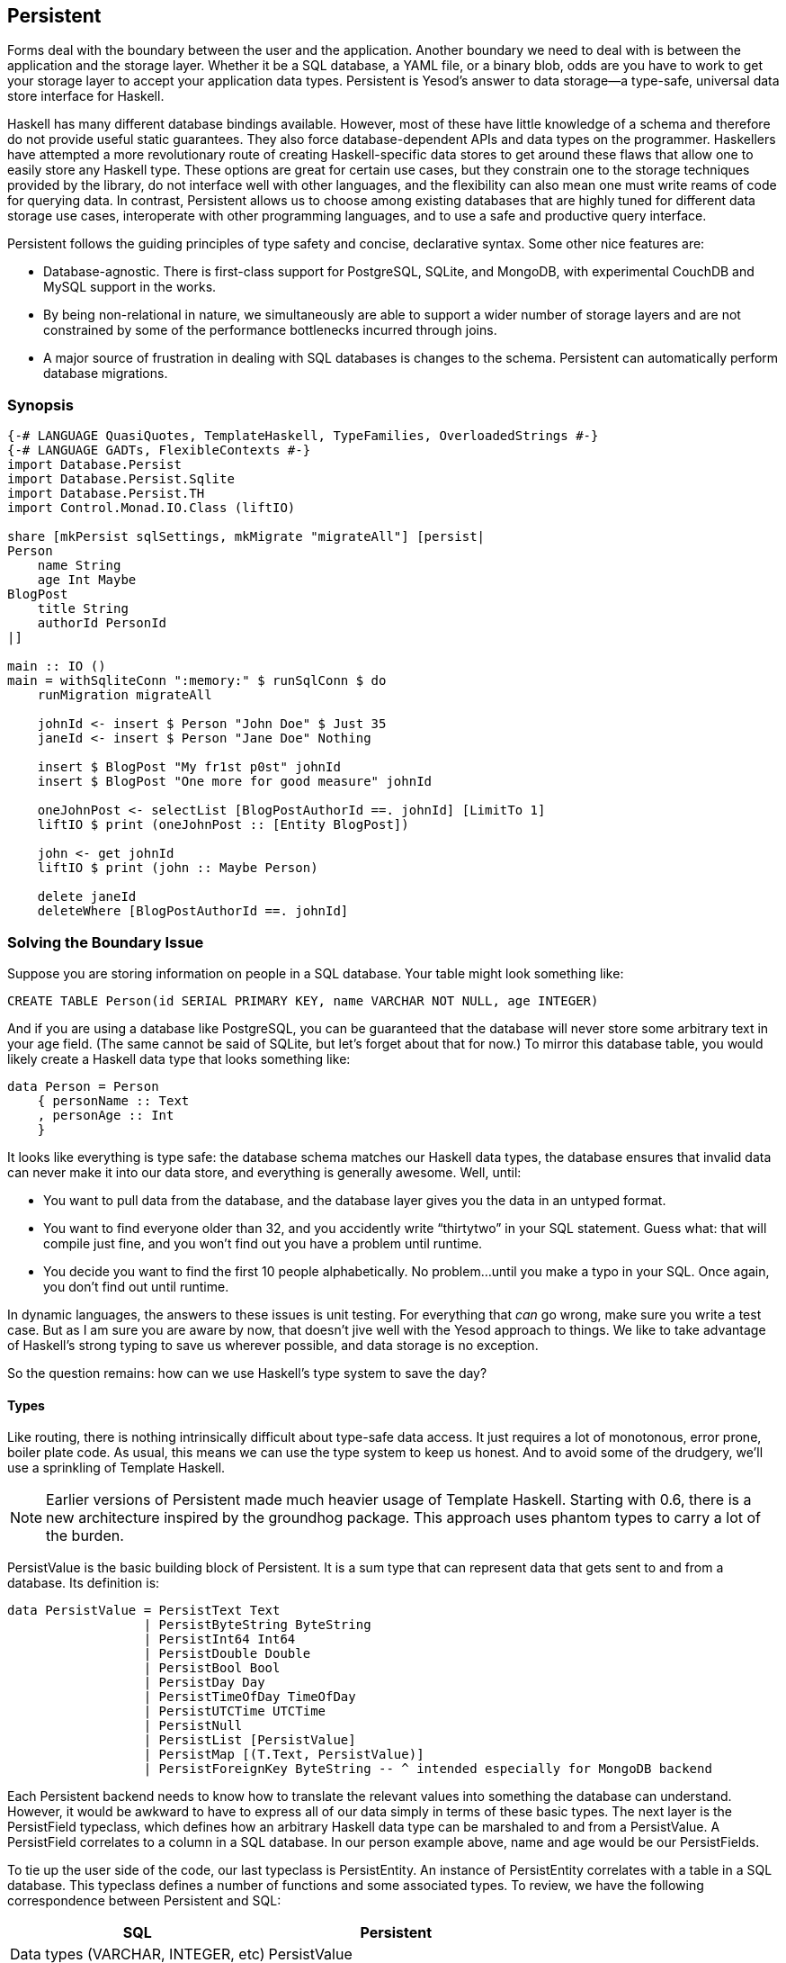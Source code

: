 [[I_chapter10_d1e4793]]

== Persistent

Forms deal with the boundary between the user and the application. Another boundary we need to deal with is between the application and the storage layer. Whether it be a SQL database, a YAML file, or a binary blob, odds are you have to work to get your storage layer to accept your application data types. Persistent is Yesod&rsquo;s answer to data storage—a type-safe, universal data store interface for Haskell.

Haskell has many different database bindings available. However, most of these have little knowledge of a schema and therefore do not provide useful static guarantees. They also force database-dependent APIs and data types on the programmer. Haskellers have attempted a more revolutionary route of creating Haskell-specific data stores to get around these flaws that allow one to easily store any Haskell type. These options are great for certain use cases, but they constrain one to the storage techniques provided by the library, do not interface well with other languages, and the flexibility can also mean one must write reams of code for querying data. In contrast, Persistent allows us to choose among existing databases that are highly tuned for different data storage use cases, interoperate with other programming languages, and to use a safe and productive query interface.

Persistent follows the guiding principles of type safety and concise, declarative syntax. Some other nice features are:


* Database-agnostic. There is first-class support for PostgreSQL, SQLite, and MongoDB, with experimental CouchDB and MySQL support in the works.


* By being non-relational in nature, we simultaneously are able to support a wider number of storage layers and are not constrained by some of the performance bottlenecks incurred through joins.


* A major source of frustration in dealing with SQL databases is changes to the schema. Persistent can automatically perform database migrations.

[[I_sect110_d1e4819]]

=== Synopsis


[source, haskell]
----
{-# LANGUAGE QuasiQuotes, TemplateHaskell, TypeFamilies, OverloadedStrings #-}
{-# LANGUAGE GADTs, FlexibleContexts #-}
import Database.Persist
import Database.Persist.Sqlite
import Database.Persist.TH
import Control.Monad.IO.Class (liftIO)

share [mkPersist sqlSettings, mkMigrate "migrateAll"] [persist|
Person
    name String
    age Int Maybe
BlogPost
    title String
    authorId PersonId
|]

main :: IO ()
main = withSqliteConn ":memory:" $ runSqlConn $ do
    runMigration migrateAll

    johnId <- insert $ Person "John Doe" $ Just 35
    janeId <- insert $ Person "Jane Doe" Nothing

    insert $ BlogPost "My fr1st p0st" johnId
    insert $ BlogPost "One more for good measure" johnId

    oneJohnPost <- selectList [BlogPostAuthorId ==. johnId] [LimitTo 1]
    liftIO $ print (oneJohnPost :: [Entity BlogPost])

    john <- get johnId
    liftIO $ print (john :: Maybe Person)

    delete janeId
    deleteWhere [BlogPostAuthorId ==. johnId]
----

[[I_sect110_d1e4824]]

=== Solving the Boundary Issue

Suppose you are storing information on people in a SQL database. Your table might look something like:


----
CREATE TABLE Person(id SERIAL PRIMARY KEY, name VARCHAR NOT NULL, age INTEGER)
----

And if you are using a database like PostgreSQL, you can be guaranteed that the database will never store some arbitrary text in your age field. (The same cannot be said of SQLite, but let&rsquo;s forget about that for now.) To mirror this database table, you would likely create a Haskell data type that looks something like:


[source, haskell]
----
data Person = Person
    { personName :: Text
    , personAge :: Int
    }
----

It looks like everything is type safe: the database schema matches our Haskell data types, the database ensures that invalid data can never make it into our data store, and everything is generally awesome. Well, until:


* You want to pull data from the database, and the database layer gives you the data in an untyped format.


* You want to find everyone older than 32, and you accidently write &ldquo;thirtytwo&rdquo; in your SQL statement. Guess what: that will compile just fine, and you won&rsquo;t find out you have a problem until runtime.


* You decide you want to find the first 10 people alphabetically. No problem…until you make a typo in your SQL. Once again, you don&rsquo;t find out until runtime.

In dynamic languages, the answers to these issues is unit testing. For everything that _can_ go wrong, make sure you write a test case. But as I am sure you are aware by now, that doesn&rsquo;t jive well with the Yesod approach to things. We like to take advantage of Haskell&rsquo;s strong typing to save us wherever possible, and data storage is no exception.

So the question remains: how can we use Haskell&rsquo;s type system to save the day?


==== Types

Like routing, there is nothing intrinsically difficult about type-safe data access. It just requires a lot of monotonous, error prone, boiler plate code. As usual, this means we can use the type system to keep us honest. And to avoid some of the drudgery, we&rsquo;ll use a sprinkling of Template Haskell.


[NOTE]
====
Earlier versions of Persistent made much heavier usage of Template Haskell. Starting with 0.6, there is a new architecture inspired by the groundhog package. This approach uses phantom types to carry a lot of the burden.


====


+PersistValue+ is the basic building block of Persistent. It is a sum type that can represent data that gets sent to and from a database. Its definition is:


[source, haskell]
----
data PersistValue = PersistText Text
                  | PersistByteString ByteString
                  | PersistInt64 Int64
                  | PersistDouble Double
                  | PersistBool Bool
                  | PersistDay Day
                  | PersistTimeOfDay TimeOfDay
                  | PersistUTCTime UTCTime
                  | PersistNull
                  | PersistList [PersistValue]
                  | PersistMap [(T.Text, PersistValue)]
                  | PersistForeignKey ByteString -- ^ intended especially for MongoDB backend
----

Each Persistent backend needs to know how to translate the relevant values into something the database can understand. However, it would be awkward to have to express all of our data simply in terms of these basic types. The next layer is the +PersistField+ typeclass, which defines how an arbitrary Haskell data type can be marshaled to and from a +PersistValue+. A +PersistField+ correlates to a column in a SQL database. In our person example above, name and age would be our ++PersistField++s.

To tie up the user side of the code, our last typeclass is +PersistEntity+. An instance of PersistEntity correlates with a table in a SQL database. This typeclass defines a number of functions and some associated types. To review, we have the following correspondence between Persistent and SQL:

[options="header"]
|===============
|SQL|Persistent
|Data types (VARCHAR, INTEGER, etc)|PersistValue
|Column|PersistField
|Table|PersistEntity

|===============



==== Code Generation

In order to ensure that the PersistEntity instances match up properly with your Haskell data types, Persistent takes responsibility for both. This is also good from a DRY (don&rsquo;t repeat yourself) perspective: you only need to define your entities once. Let&rsquo;s see a quick example:


[source, haskell]
----
{-# LANGUAGE QuasiQuotes, TypeFamilies, GeneralizedNewtypeDeriving, TemplateHaskell, OverloadedStrings, GADTs #-}
import Database.Persist
import Database.Persist.TH
import Database.Persist.Sqlite
import Control.Monad.IO.Class (liftIO)

mkPersist sqlSettings [persist|
Person
    name String
    age Int
|]
----

We use a combination of Template Haskell and Quasi-Quotation (like when defining routes): persist is a quasi-quoter that converts a whitespace-sensitive syntax into a list of entity definitions. (You can also declare your entities in a separate file using persistFile.) mkPersist takes that list of entities and declares:


* One Haskell data type for each entity.


* A +PersistEntity+ instance for each data type defined.

The example above generates code that looks like the following:


[source, haskell]
----
{-# LANGUAGE TypeFamilies, GeneralizedNewtypeDeriving, OverloadedStrings, GADTs #-}
import Database.Persist
import Database.Persist.Store
import Database.Persist.Sqlite
import Database.Persist.EntityDef
import Control.Monad.IO.Class (liftIO)
import Control.Applicative

data Person = Person
    { personName :: String
    , personAge :: Int
    }
  deriving (Show, Read, Eq)

type PersonId = Key SqlPersist Person

instance PersistEntity Person where
    -- A Generalized Algebraic Data Type (GADT).
    -- This gives us a type-safe approach to matching fields with
    -- their data types.
    data EntityField Person typ where
        PersonId   :: EntityField Person PersonId
        PersonName :: EntityField Person String
        PersonAge  :: EntityField Person Int

    type PersistEntityBackend Person = SqlPersist

    toPersistFields (Person name age) =
        [ SomePersistField name
        , SomePersistField age
        ]

    fromPersistValues [nameValue, ageValue] = Person
        <$> fromPersistValue nameValue
        <*> fromPersistValue ageValue
    fromPersistValues _ = Left "Invalid fromPersistValues input"

    -- Information on each field, used internally to generate SQL statements
    persistFieldDef PersonId = FieldDef
        (HaskellName "Id")
        (DBName "id")
        (FTTypeCon Nothing "PersonId")
        []
    persistFieldDef PersonName = FieldDef
        (HaskellName "name")
        (DBName "name")
        (FTTypeCon Nothing "String")
        []
    persistFieldDef PersonAge = FieldDef
        (HaskellName "age")
        (DBName "age")
        (FTTypeCon Nothing "Int")
        []
----

As you might expect, our +Person+ data type closely matches the definition we gave in the original Template Haskell version. We also have a Generalized Algebraic Data Type (GADT) that gives a separate constructor for each field. This GADT encodes both the type of the entity and the type of the field. We use its constructors throughout Persistent, such as to ensure that when we apply a filter, the types of the filtering value match the field.

We can use the generated +Person+ type like any other Haskell type, and then pass it off to other Persistent functions.


[source, haskell]
----
main = withSqliteConn ":memory:" $ runSqlConn $ do
    michaelId <- insert $ Person "Michael" 26
    michael <- get michaelId
    liftIO $ print michael
----

We start off with some standard database connection code. In this case, we used the single-connection functions. Persistent also comes built in with connection pool functions, which we will generally want to use in production.

In this example, we have seen two functions: +insert+ creates a new record in the database and returns its ID. Like everything else in Persistent, IDs are type safe. We&rsquo;ll get into more details of how these IDs work later. So when you call +insert $ Person "Michael" 25+, it gives you a value back of type +PersonId+.

The next function we see is +get+, which attempts to load a value from the database using an +Id+. In Persistent, you never need to worry that you are using the key from the wrong table: trying to load up a different entity (like +House+) using a +PersonId+ will never compile.


==== PersistStore

One last detail is left unexplained from the previous example: what are those +withSqliteConn+ and +runSqlConn+ functions doing, and what is that monad that our database actions are running in?

All database actions need to occur within an instance of +PersistStore+. As its name implies, every data store (PostgreSQL, SQLite, MongoDB) has an instance of +PersistStore+. This is where all the translations from +PersistValue+ to database-specific values occur, where SQL query generation happens, and so on.


[NOTE]
====
As you can imagine, even though +PersistStore+ provides a safe, well-typed interface to the outside world, there are a lot of database interactions that could go wrong. However, by testing this code automatically and thoroughly in a single location, we can centralize our error-prone code and make sure it is as bug-free as possible.


====


+withSqliteConn+ creates a single connection to a database using its supplied connection string. For our test cases, we will use +:memory:+, which uses an in-memory database. +runSqlConn+ uses that connection to run the inner action. Both SQLite and PostgreSQL share the same instance of +PersistStore+: +SqlPersist+.


[NOTE]
====
There are actually a few other typeclasses: +PersistUpdate+ and +PersistQuery+. Different typeclasses provide different functionality, which allows us to write backends that use simpler data stores (e.g., Redis) even though they can&rsquo;t provide us all the high-level functionality available in Persistent.


====


One important thing to note is that everything that occurs inside a single call to +runSqlConn+ runs in a single transaction. This has two important implications:


* For many databases, committing a transaction can be a costly activity. By putting multiple steps into a single transaction, you can speed up code dramatically.


* If an exception is thrown anywhere inside a single call to +runSqlConn+, all actions will be rolled back (assuming your backend has rollback support).

[[I_sect110_d1e5064]]

=== Migrations

I&rsquo;m sorry to tell you, but so far I have lied to you a bit: the example from the previous section does not actually work. If you try to run it, you will get an error message about a missing table.

For SQL databases, one of the major pains can be managing schema changes. Instead of leaving this to the user, Persistent steps in to help, but you have to _ask_ it to help. Let&rsquo;s see what this looks like:


[source, haskell]
----
{-# LANGUAGE QuasiQuotes, TypeFamilies, GeneralizedNewtypeDeriving, TemplateHaskell,
             OverloadedStrings, GADTs, FlexibleContexts #-}
import Database.Persist
import Database.Persist.TH
import Database.Persist.Sqlite
import Control.Monad.IO.Class (liftIO)

share [mkPersist sqlSettings, mkSave "entityDefs"] [persist|
Person
    name String
    age Int
|]

main = withSqliteConn ":memory:" $ runSqlConn $ do
    runMigration $ migrate entityDefs (undefined :: Person) -- this line added: that's it!
    michaelId <- insert $ Person "Michael" 26
    michael <- get michaelId
    liftIO $ print michael
----

With this one little code change, Persistent will automatically create your +Person+ table for you. This split between +runMigration+ and +migrate+ allows you to migrate multiple tables simultaneously.

This works when dealing with just a few entities, but can quickly get tiresome once we are dealing with a dozen entities. Instead of repeating yourself, Persistent provides a helper function, +mkMigrate+:


[source, haskell]
----
{-# LANGUAGE QuasiQuotes, TypeFamilies, GeneralizedNewtypeDeriving, TemplateHaskell,
             OverloadedStrings, GADTs, FlexibleContexts #-}
import Database.Persist
import Database.Persist.Sqlite
import Database.Persist.TH

share [mkPersist sqlSettings, mkMigrate "migrateAll"] [persist|
Person
    name String
    age Int
Car
    color String
    make String
    model String
|]

main = withSqliteConn ":memory:" $ runSqlConn $ do
    runMigration migrateAll
----

+mkMigrate+ is a Template Haskell function that creates a new function that will automatically call +migrate+ on all entities defined in the +persist+ block. The +share+ function is just a little helper that passes the information from the persist block to each Template Haskell function and concatenates the results.

Persistent has very conservative rules about what it will do during a migration. It starts by loading up table information from the database, complete with all defined SQL data types. It then compares that against the entity definition given in the code. For the following cases, it will automatically alter the schema:


* The data type of a field changed. However, the database may object to this modification if the data cannot be translated.


* A field was added. However, if the field is not null, no default value is supplied (we&rsquo;ll discuss defaults later) and there is already data in the database, the database will not allow this to happen.


* A field is converted from not null to null. In the opposite case, Persistent will attempt the conversion, contingent upon the database&rsquo;s approval.


* A brand new entity is added.

However, there are some cases that Persistent will not handle:


* Field or entity renames: Persistent has no way of knowing that &ldquo;name&rdquo; has now been renamed to &ldquo;fullName&rdquo;: all it sees is an old field called name and a new field called fullName.


* Field removals: since this can result in data loss, Persistent by default will refuse to perform the action (you can force the issue by using +runMigrationUnsafe+ instead of +runMigration+, though it is *not* recommended).

+runMigration+ will print out the migrations it is running on +stderr+ (you can bypass this by using +runMigrationSilent+). Whenever possible, it uses +ALTER
                TABLE+ calls. However, in SQLite, +ALTER TABLE+ has very limited abilities, and therefore Persistent must resort to copying the data from one table to another.

Finally, if instead of _performing_ a migration, you want Persistent to give you hints about what migrations are necessary, use the +printMigration+ function. This function will print out the migrations that +runMigration+ would perform for you. This may be useful for performing migrations that Persistent is not capable of, for adding arbitrary SQL to a migration, or just to log what migrations occurred.

[[I_sect110_d1e5171]]

=== Uniqueness

In addition to declaring fields within an entity, you can also declare uniqueness constraints. A typical example would be requiring that a username be unique.

[[uniqueness-x1]]
.Unique Username

====
----
User
    username Text
    UniqueUsername username
----

====
While each field name must begin with a lowercase letter, the uniqueness constraints must begin with an uppercase letter.


[source, haskell]
----
{-# LANGUAGE QuasiQuotes, TypeFamilies, GeneralizedNewtypeDeriving, TemplateHaskell,
             OverloadedStrings, GADTs, FlexibleContexts #-}
import Database.Persist
import Database.Persist.Sqlite
import Database.Persist.TH
import Data.Time
import Control.Monad.IO.Class (liftIO)

share [mkPersist sqlSettings, mkMigrate "migrateAll"] [persist|
Person
    firstName String
    lastName String
    age Int
    PersonName firstName lastName
|]

main = withSqliteConn ":memory:" $ runSqlConn $ do
    runMigration migrateAll
    insert $ Person "Michael" "Snoyman" 26
    michael <- getBy $ PersonName "Michael" "Snoyman"
    liftIO $ print michael
----

To declare a unique combination of fields, we add an extra line to our declaration. Persistent knows that it is defining a unique constructor, since the line begins with a capital letter. Each following word must be a field in this entity.

The main restriction on uniqueness is that it can only be applied non-null fields. The reason for this is that the SQL standard is ambiguous on how uniqueness should be applied to +NULL+ (e.g., is +NULL=NULL+ true or false?). Besides that ambiguity, most SQL engines in fact implement rules that would be _contrary_ to what the Haskell data types anticipate (e.g., PostgreSQL says that +NULL=NULL+ is false, whereas Haskell says +Nothing == Nothing+ is +True+).

In addition to providing nice guarantees at the database level about consistency of your data, uniqueness constraints can also be used to perform some specific queries within your Haskell code, like the +getBy+ demonstrated above. This happens via the +Unique+ associated type. In the example above, we end up with a new constructor:


[source, haskell]
----
PersonName :: String -> String -> Unique Person
----

[[I_sect110_d1e5221]]

=== Queries

Depending on what your goal is, there are different approaches to querying the database. Some commands query based on a numeric ID, while others will filter. Queries also differ in the number of results they return: some lookups should return no more than one result (if the lookup key is unique) while others can return many results.

Persistent therefore provides a few different query functions. As usual, we try to encode as many invariants in the types as possible. For example, a query that can return only 0 or 1 results will use a +Maybe+ wrapper, whereas a query returning many results will return a list.


==== Fetching by ID

The simplest query you can perform in Persistent is getting based on an ID. Since this value may or may not exist, its return type is wrapped in a +Maybe+.

[[fetching-by-id-x2]]
.Using get

====
[source, haskell]
----
    personId <- insert $ Person "Michael" "Snoyman" 26
    maybePerson <- get personId
    case maybePerson of
        Nothing -> liftIO $ putStrLn "Just kidding, not really there"
        Just person -> liftIO $ print person
----

====
This can be very useful for sites that provide URLs like _/person/5_. However, in such a case, we don&rsquo;t usually care about the +Maybe+ wrapper, and just want the value, returning a 404 message if it is not found. Fortunately, the get404 function helps us out here. We&rsquo;ll go into more details when we see integration with Yesod.


==== Fetching by Unique Constraint

+getBy+ is almost identical to +get+, except it takes a uniqueness constraint instead of an ID it takes a Unique value.

[[fetching-by-unique-constraint-x2]]
.Using getBy

====
[source, haskell]
----
    personId <- insert $ Person "Michael" "Snoyman" 26
    maybePerson <- getBy $ UniqueName "Michael" "Snoyman"
    case maybePerson of
        Nothing -> liftIO $ putStrLn "Just kidding, not really there"
        Just person -> liftIO $ print person
----

====
Like +get404+, there is also a +getBy404+ function.


==== Select Functions

Most likely, you&rsquo;re going to want more powerful queries. You&rsquo;ll want to find everyone over a certain age; all cars available in blue; all users without a registered email address. For this, you need one of the select functions.

All the select functions use a similar interface, with slightly different outputs:

[options="header"]
|===============
|Function|Returns
|selectSource|A +Source+ containing all the IDs and values from the database.
     This allows you to write streaming code.
[NOTE]
====
We cover ++Source++s in detail in the conduits appendix. Additionally, there&rsquo;s another function called +selectSourceConn+ that allows you more control of connection allocation. We use this in the Sphinx case study.


====



|selectList|A list containing all the IDs and values from the database. All records will
     be loaded into memory.
|selectFirst|Takes just the first ID and value from the database, if available
|selectKeys|Returns only the keys, without the values, as a
     +Source+.

|===============


+selectList+ is the most commonly used, so we will cover it specifically. Understanding the others should be trivial after that.

+selectList+ takes two arguments: a list of ++Filter++s, and a list of ++SelectOpt++s. The former is what limits your results based on characteristics; it allows for equals, less than, is member of, and such. ++SelectOpt++s provides for three different features: sorting, limiting output to a certain number of rows, and offsetting results by a certain number of rows.


[NOTE]
====
The combination of limits and offsets is very important; it allows for efficient pagination in your webapps.


====


Let&rsquo;s jump straight into an example of filtering, and then analyze it.


[source, haskell]
----
    people <- selectList [PersonAge >. 25, PersonAge <=. 30] []
    liftIO $ print people
----

As simple as that example is, we really need to cover three points:


. +PersonAge+ is a constructor for an associated phantom type. That might sound scary, but what&rsquo;s important is that it uniquely identifies the &ldquo;age&rdquo; column of the &ldquo;person&rdquo; table, and that it knows that the age field is an +Int+. (That&rsquo;s the phantom part.)


. We have a bunch of Persistent filtering operators. They&rsquo;re all pretty straightforward: just tack a period to the end of what you&rsquo;d expect. There are three gotchas here, I&rsquo;ll explain below.


. The list of filters is ANDed together, so that our constraint means &ldquo;age is greater than 25 AND age is less than or equal to 30&rdquo;. We&rsquo;ll describe ORing later.

The one operator that&rsquo;s surprisingly named is &ldquo;not equals.&rdquo; We use +!=.+, since +/=.+ is used for updates (for &ldquo;divide-and-set&rdquo;, described later). Don&rsquo;t worry: if you use the wrong one, the compiler will catch you. The other two surprising operators are the &ldquo;is member&rdquo; and &ldquo;is not member&rdquo;. They are, respectively, +&lt;-.+ and +/&lt;-.+ (both end with a period).

And regarding ORs, we use the +||.+ operator. For example:


[source, haskell]
----
    people <- selectList
        (       [PersonAge >. 25, PersonAge <=. 30]
            ||. [PersonFirstName /<-. ["Adam", "Bonny"]]
            ||. ([PersonAge ==. 50] ||. [PersonAge ==. 60])
        )
        []
    liftIO $ print people
----

This (completely nonsensical) example means: find people who are 26-30, inclusive, OR whose names are neither Adam or Bonny, OR whose age is either 50 or 60.


===== SelectOpt

All of our +selectList+ calls have included an empty list as the second parameter. That specifies no options, meaning: sort however the database wants, return all results, and don&rsquo;t skip any results. A +SelectOpt+ has four constructors that can be used to change all that.

Asc:: Sort by the given column in ascending order. This uses the same phantom type as filtering, such as +PersonAge+.

Desc:: Same as +Asc+, in descending order.

LimitTo:: Takes an +Int+ argument. Only return up to the specified number of results.

OffsetBy:: Takes an +Int+ argument. Skip the specified number of results.

The following code defines a function that will break down results into pages. It returns all people aged 18 and over, and then sorts them by age (oldest person first). For people with the same age, they are sorted alphabetically by last name, then first name.


[source, haskell]
----
resultsForPage pageNumber = do
    let resultsPerPage = 10
    selectList
        [ PersonAge >=. 18
        ]
        [ Desc PersonAge
        , Asc PersonLastName
        , Asc PersonFirstName
        , LimitTo resultsPerPage
        , OffsetBy $ (pageNumber - 1) * resultsPerPage
        ]
----

[[I_sect110_d1e5450]]

=== Manipulation

Querying is only half the battle. We also need to be able to add data to and modify existing data in the database.


==== Insert

It&rsquo;s all well and good to be able to play with data in the database, but how does it get there in the first place? The answer is the +insert+ function. You just give it a value, and it gives back an ID.

At this point, it makes sense to explain a bit of the philosophy behind Persistent. In many other ORM solutions, the data types used to hold data are opaque: you need to go through their defined interfaces to get at and modify the data. That&rsquo;s not the case with Persistent: we&rsquo;re using plain old Algebraic Data Types for the whole thing. This means you still get all the great benefits of pattern matching, currying, and everything else you&rsquo;re used to.

However, there are a few things we _can&rsquo;t_ do. For one, there&rsquo;s no way to automatically update values in the database every time the record is updated in Haskell. Of course, with Haskell&rsquo;s normal stance of purity and immutability, this wouldn&rsquo;t make much sense anyway, so I don&rsquo;t shed any tears over it.

However, there is one issue that newcomers are often bothered by: why are IDs and values completely separate? It seems like it would be very logical to embed the ID inside the value. In other words, instead of having:
[source, haskell]
----
data Person = Person { name :: String }
----

have
[source, haskell]
----
data Person = Person { personId :: PersonId, name :: String }
----



Well, there&rsquo;s one problem with this right off the bat: how do we do an +insert+? If a Person needs to have an ID, and we get the ID by inserting, and an insert needs a Person, we have an impossible loop. We could solve this with +undefined+, but that&rsquo;s just asking for trouble.

OK, you say, let&rsquo;s try something a bit safer:
[source, haskell]
----
data Person = Person { personId :: Maybe PersonId, name :: String }
----

I definitely prefer +insert $ Person Nothing "Michael"+ to +insert $ Person undefined "Michael"+. And now our types will be much simpler, right? For example, +selectList+ could return a simple +\[Person\]+ instead of that ugly +\[Entity SqlPersist Person\]+.


[NOTE]
====
+Entity+ is a data type that ties together both the ID and value of an entity. Since IDs can be different based on backend, we also need to provide the Persistent backend we&rsquo;re using. The data type +Entity SqlPersist Person+ can be read as &ldquo;the ID and value of a person stored in a SQL database.&rdquo;


====


The problem is that the &ldquo;ugliness&rdquo; is incredibly useful. Having +Entity SqlPersist Person+ makes it obvious, at the type level, that we&rsquo;re dealing with a value that exists in the database. Let&rsquo;s say we want to create a link to another page that requires the +PersonId+ (not an uncommon occurrence as we&rsquo;ll discuss later). The +Entity SqlPersist Person+ form gives us unambiguous access to that information; embedding +PersonId+ within +Person+ with a +Maybe+ wrapper means an extra runtime check for +Just+, instead of a more error-proof compile time check.

Finally, there&rsquo;s a semantic mismatch with embedding the ID within the value. The +Person+ is the value. Two people are identical (in the context of a database) if all their fields are the same. By embedding the ID in the value, we&rsquo;re no longer talking about a person, but about a row in the database. Equality is no longer really equality, it&rsquo;s identity: is this the _same person_, as opposed to an equivalent person.

In other words, there are some annoyances with having the ID separated out, but overall, it&rsquo;s the _right_ approach, which in the grand scheme of things leads to better, less buggy code.


==== Update

Now, in the context of that discussion, let&rsquo;s think about updating. The simplest way to update is:
[source, haskell]
----
let michael = Person "Michael" 26
    michaelAfterBirthday = michael { personAge = 27 }
----

But that&rsquo;s not actually updating anything, it&rsquo;s just creating a new +Person+ value based on the old one. When we say update, we&rsquo;re _not_ talking about modifications to the values in Haskell. (We better not be of course, since Haskell data types are immutable.)

Instead, we&rsquo;re looking at ways of modifying rows in a table. And the simplest way to do that is with the +update+ function.


[source, haskell]
----
    personId <- insert $ Person "Michael" "Snoyman" 26
    update personId [PersonAge =. 27]
----

+update+ takes two arguments: an ID and a list of ++Update++s. The simplest update is assignment, but it&rsquo;s not always the best. What if you want to increase someone&rsquo;s age by 1, but you don&rsquo;t have their current age? Persistent has you covered:


[source, haskell]
----
haveBirthday personId = update personId [PersonAge +=. 1]
----

And as you might expect, we have all the basic mathematical operators: +$$+=.$$+, +-=.+, +\*=.+, and +/=.+ (full stop). These can be convenient for updating a single record, but they are also essential for proper ACID guarantees. Imagine the alternative: pull out a +Person+, increment the age, and update the new value. If you have two threads/processes working on this database at the same time, you&rsquo;re in for a world of hurt (hint: race conditions).

Sometimes you&rsquo;ll want to update many fields at once (give all your employees a 5% pay increase, for example). +updateWhere+ takes two parameters: a list of filters and a list of updates to apply.


[source, haskell]
----
    updateWhere [PersonFirstName ==. "Michael"] [PersonAge *=. 2] -- it's been a long day
----

Occassionally, you&rsquo;ll just want to completely replace the value in a database with a different value. For that, you use (surprise) the +replace+ function.


[source, haskell]
----
    personId <- insert $ Person "Michael" "Snoyman" 26
    replace personId $ Person "John" "Doe" 20
----


==== Delete

As much as it pains us, sometimes we must part with our data. To do so, we have three functions:

delete:: Delete based on an ID

deleteBy:: Delete based on a unique constraint

deleteWhere:: Delete based on a set of filters


[source, haskell]
----
    personId <- insert $ Person "Michael" "Snoyman" 26
    delete personId
    deleteBy $ UniqueName "Michael" "Snoyman"
    deleteWhere [PersonFirstName ==. "Michael"]
----

We can even use deleteWhere to wipe out all the records in a table, we just need to give some hints to GHC as to what table we&rsquo;re interested in:


[source, haskell]
----
    deleteWhere ([] :: [Filter Person])
----

[[I_sect110_d1e5649]]

=== Attributes

So far, we have seen a basic syntax for our +persist+ blocks: a line for the name of our entities, and then an indented line for each field with two words: the name of the field and the data type of the field. Persistent handles more than this: you can assign an arbitrary list of attributes after the first two words on a line.

Suppose we want to have a +Person+ entity with an (optional) age and the timestamp of when he/she was added to the system. For entities already in the database, we want to just use the current date-time for that timestamp.


[source, haskell]
----
{-# LANGUAGE QuasiQuotes, TypeFamilies, GeneralizedNewtypeDeriving, TemplateHaskell,
             OverloadedStrings, GADTs, FlexibleContexts #-}
import Database.Persist
import Database.Persist.Sqlite
import Database.Persist.TH
import Data.Time
import Control.Monad.IO.Class

share [mkPersist sqlSettings, mkMigrate "migrateAll"] [persist|
Person
    name String
    age Int Maybe
    created UTCTime default=now()
|]

main = withSqliteConn ":memory:" $ runSqlConn $ do
    time <- liftIO getCurrentTime
    runMigration migrateAll
    insert $ Person "Michael" (Just 26) time
    insert $ Person "Greg" Nothing time
----

+Maybe+ is a built-in, single-word attribute. It makes the field optional. In Haskell, this means it is wrapped in a +Maybe+. In SQL, it makes the column nullable.

The +default+ attribute is backend specific, and uses whatever syntax is understood by the database. In this case, it uses the database&rsquo;s built-in +now()+ function. Suppose that we now want to add a field for a person&rsquo;s favorite programming language:


[source, haskell]
----
{-# LANGUAGE QuasiQuotes, TypeFamilies, GeneralizedNewtypeDeriving, TemplateHaskell,
             OverloadedStrings, GADTs, FlexibleContexts #-}
import Database.Persist
import Database.Persist.Sqlite
import Database.Persist.TH
import Data.Time

share [mkPersist sqlSettings, mkMigrate "migrateAll"] [persist|
Person
    name String
    age Int Maybe
    created UTCTime default=now()
    language String default='Haskell'
|]

main = withSqliteConn ":memory:" $ runSqlConn $ do
    runMigration migrateAll
----


[NOTE]
====
The +default+ attribute has absolutely no impact on the Haskell code itself; you still need to fill in all values. This will only affect the database schema and automatic migrations.


====


We need to surround the string with single quotes so that the database can properly interpret it. Finally, Persistent can use double quotes for containing white space, so if we want to set someone&rsquo;s default home country to be El Salvador:


[source, haskell]
----
{-# LANGUAGE QuasiQuotes, TypeFamilies, GeneralizedNewtypeDeriving, TemplateHaskell,
             OverloadedStrings, GADTs, FlexibleContexts #-}
import Database.Persist
import Database.Persist.Sqlite
import Database.Persist.TH
import Data.Time

share [mkPersist sqlSettings, mkMigrate "migrateAll"] [persist|
Person
    name String
    age Int Maybe
    created UTCTime default=now()
    language String default='Haskell'
    country String "default='El Salvador'"
|]

main = withSqliteConn ":memory:" $ runSqlConn $ do
    runMigration migrateAll
----

One last trick you can do with attributes is to specify the names to be used for the SQL tables and columns. This can be convenient when interacting with existing databases.


[source, haskell]
----
share [mkPersist sqlSettings, mkMigrate "migrateAll"] [persist|
Person sql=the-person-table
    firstName String sql=first_name
    lastName String sql=fldLastName
    age Int Gt Desc "sql=The Age of the Person"
    UniqueName firstName lastName
|]
----

[[I_sect110_d1e5696]]

=== Relations

Persistent allows references between your data types in a manner that is consistent with supporting non-SQL databases. We do this by embedding an ID in the related entity. So if a person has many cars:


[source, haskell]
----
{-# LANGUAGE QuasiQuotes, TypeFamilies, GeneralizedNewtypeDeriving, TemplateHaskell,
             OverloadedStrings, GADTs, FlexibleContexts #-}
import Database.Persist
import Database.Persist.Sqlite
import Database.Persist.TH
import Control.Monad.IO.Class (liftIO)
import Data.Time

share [mkPersist sqlSettings, mkMigrate "migrateAll"] [persist|
Person
    name String
Car
    ownerId PersonId Eq
    name String
|]

main = withSqliteConn ":memory:" $ runSqlConn $ do
    runMigration migrateAll
    bruce <- insert $ Person "Bruce Wayne"
    insert $ Car bruce "Bat Mobile"
    insert $ Car bruce "Porsche"
    -- this could go on a while
    cars <- selectList [CarOwnerId ==. bruce] []
    liftIO $ print cars
----

Using this technique, you can define one-to-many relationships. To define many-to-many relationships, we need a join entity, which has a one-to-many relationship with each of the original tables. It is also a good idea to use uniqueness constraints on these. For example, to model a situation where we want to track which people have shopped in which stores:


[source, haskell]
----
{-# LANGUAGE QuasiQuotes, TypeFamilies, GeneralizedNewtypeDeriving, TemplateHaskell,
             OverloadedStrings, GADTs, FlexibleContexts #-}
import Database.Persist
import Database.Persist.Sqlite
import Database.Persist.TH
import Data.Time

share [mkPersist sqlSettings, mkMigrate "migrateAll"] [persist|
Person
    name String
Store
    name String
PersonStore
    personId PersonId
    storeId StoreId
    UniquePersonStore personId storeId
|]

main = withSqliteConn ":memory:" $ runSqlConn $ do
    runMigration migrateAll

    bruce <- insert $ Person "Bruce Wayne"
    michael <- insert $ Person "Michael"

    target <- insert $ Store "Target"
    gucci <- insert $ Store "Gucci"
    sevenEleven <- insert $ Store "7-11"

    insert $ PersonStore bruce gucci
    insert $ PersonStore bruce sevenEleven

    insert $ PersonStore michael target
    insert $ PersonStore michael sevenEleven
----

[[I_sect110_d1e5707]]

=== Closer Look at Types

So far, we&rsquo;ve spoken about +Person+ and +PersonId+ without really explaining what they are. In the simplest sense, for a SQL-only system, the +PersonId+ could just be +type PersonId = Int64+. However, that means there is nothing binding a +PersonId+ at the type level to the +Person+ entity. As a result, you could accidentally use a +PersonId+ and get a +Car+. In order to model this relationship, we use phantom types. So, our next naive step would be:


[source, haskell]
----
newtype Key entity = Key Int64
type PersonId = Key Person
----


[NOTE]
====
Prior to Persistent 0.6, we used associated types instead of phantom types. You could solve the problem in that direction as well, but phantoms worked out better.


====


And that works out really well, until you get to a backend that doesn&rsquo;t use Int64 for its IDs. And that&rsquo;s not just a theoretical question; MongoDB uses ++ByteString++s instead. So what we need is a key value that can contain an +Int+ and a +ByteString+. Seems like a great time for a sum type:


[source, haskell]
----
data Key entity = KeyInt Int64 | KeyByteString ByteString
----

But that&rsquo;s just asking for trouble. Next we&rsquo;ll have a backend that uses timestamps, so we&rsquo;ll need to add another constructor to +Key+. This could go on for a while. Fortunately, we already have a sum type intended for representing arbitrary data: +PersistValue+:


[source, haskell]
----
newtype Key entity = Key PersistValue
----

But this has another problem. Let&rsquo;s say we have a web application that takes an ID as a parameter from the user. It will need to receive that parameter as +Text+ and then try to convert it to a +Key+. Well, that&rsquo;s simple: write a function to convert a +Text+ to a +PersistValue+, and then wrap the result in the +Key+ constructor, right?

Wrong. We tried this, and there&rsquo;s a big problem. We end up getting ++Key++s that could never be. For example, if we&rsquo;re dealing with SQL, a key must be an integer. But the approach described above would allow arbitrary textual data in. The result was a bunch of 500 server errors as the database choked on comparing an integer column to text.

So what we need is a way to convert text to a +Key+, but have it dependent on the rules of the backend in question. And once phrased that way, the answer is simple: just add another phantom. The real, actual definition of +Key+ in Persistent is:


[source, haskell]
----
newtype Key backend entity = Key { unKey :: PersistValue }
----

This works great: we can have a +Text -&gt; Key MongoDB
        entity+ function and a +Text -&gt; Key SqlPersist
        entity+ function, and everything runs smoothly. But now we have a new problem: relations. Let&rsquo;s say we want to represent blogs and blog posts. We would use the entity definition:


----
Blog
    title Text
Post
    title Text
    blogId BlogId
----

But what would that look like in terms of our +Key+ data type?


[source, haskell]
----
data Blog = Blog { blogTitle :: Text }
data Post = Post { postTitle :: Text, postBlogId :: Key <what goes here?> Blog }
----

We need something to fill in as the backend. In theory, we could hardcode this to +SqlPersist+, or +Mongo+, but then our data types will only work for a single backend. For an individual application, that might be acceptable, but what about libraries defining data types to be used by multiple applications, using multiple backends?

So things got a little more complicated. Our types are actually:


[source, haskell]
----
data BlogGeneric backend = Blog { blogTitle :: Text }
data PostGeneric backend = Post { postTitle :: Text, postBlogId :: Key backend (BlogGeneric backend) }
----

Notice that we still keep the short names for the constructors and the records. Finally, to give a simple interface for normal code, we define some type synonyms:


[source, haskell]
----
type Blog = BlogGeneric SqlPersist
type BlogId = Key SqlPersist Blog
type Post = PostGeneric SqlPersist
type PostId = Key SqlPersist Post
----

And no, +SqlPersist+ isn&rsquo;t hard-coded into Persistent anywhere. That +sqlSettings+ parameter you&rsquo;ve been passing to +mkPersist+ is what tells us to use +SqlPersist+. Mongo code will use +mongoSettings+ instead.

This might be quite complicated under the surface, but user code hardly ever touches this. Look back through this whole chapter: not once did we need to deal with the +Key+ or +Generic+ stuff directly. The most common place for it to pop up is in compiler error messages. So it&rsquo;s important to be aware that this exists, but it shouldn&rsquo;t affect you on a day-to-day basis.

[[I_sect110_d1e5861]]

=== Custom Fields

Occassionally, you will want to define a custom field to be used in your datastore. The most common case is an enumeration, such as employment status. For this, Persistent provides a helper Template Haskell function:


[source, haskell]
----
{-# LANGUAGE QuasiQuotes, TypeFamilies, GeneralizedNewtypeDeriving, TemplateHaskell,
             OverloadedStrings, GADTs, FlexibleContexts #-}
import Database.Persist
import Database.Persist.Sqlite
import Database.Persist.TH

data Employment = Employed | Unemployed | Retired
    deriving (Show, Read, Eq)
derivePersistField "Employment"

share [mkPersist sqlSettings, mkMigrate "migrateAll"] [persist|
Person
    name String
    employment Employment
|]

main = withSqliteConn ":memory:" $ runSqlConn $ do
    runMigration migrateAll

    insert $ Person "Bruce Wayne" Retired
    insert $ Person "Peter Parker" Unemployed
    insert $ Person "Michael" Employed
----

+derivePersistField+ stores the data in the database using a string field, and performs marshaling using the +Show+ and +Read+ instances of the data type. This may not be as efficient as storing via an integer, but it is much more future proof: even if you add extra constructors in the future, your data will still be valid.

[[I_sect110_d1e5878]]

=== Persistent: Raw SQL

The Persistent package provides a type-safe interface to data stores. It tries to be backend-agnostic, such as not relying on relational features of SQL. My experience has been that you can easily perform 95% of what you need to do with the high-level interface. (In fact, most of my web apps use the high-level interface exclusively.)

But occassionally you&rsquo;ll want to use a feature that&rsquo;s specific to a backend. One feature I&rsquo;ve used in the past is full text search. In this case, we&rsquo;ll use the SQL &ldquo;LIKE&rdquo; operator, which is not modeled in Persistent. We&rsquo;ll get all people with the last name &ldquo;Snoyman&rdquo; and print the records out.


[NOTE]
====
Actually, you _can_ express a LIKE operator directly in the normal syntax due to a feature added in Persistent 0.6, which allows backend-specific operators. But this is still a good example, so let&rsquo;s roll with it.


====



[source, haskell]
----
{-# LANGUAGE OverloadedStrings, TemplateHaskell, QuasiQuotes, TypeFamilies #-}
{-# LANGUAGE GeneralizedNewtypeDeriving, GADTs, FlexibleContexts #-}
import Database.Persist.Sqlite (withSqliteConn)
import Database.Persist.TH (mkPersist, persist, share, mkMigrate, sqlSettings)
import Database.Persist.GenericSql (runSqlConn, runMigration, SqlPersist)
import Database.Persist.GenericSql.Raw (withStmt)
import Data.Text (Text)
import Database.Persist
import Database.Persist.Store (PersistValue)
import Control.Monad.IO.Class (liftIO)
import qualified Data.Conduit as C
import qualified Data.Conduit.List as CL

share [mkPersist sqlSettings, mkMigrate "migrateAll"] [persist|
Person
    name Text
|]

main :: IO ()
main = withSqliteConn ":memory:" $ runSqlConn $ do
    runMigration migrateAll
    insert $ Person "Michael Snoyman"
    insert $ Person "Miriam Snoyman"
    insert $ Person "Eliezer Snoyman"
    insert $ Person "Gavriella Snoyman"
    insert $ Person "Greg Weber"
    insert $ Person "Rick Richardson"

    -- Persistent does not provide the LIKE keyword, but we'd like to get the
    -- whole Snoyman family...
    let sql = "SELECT name FROM Person WHERE name LIKE '%Snoyman'"
    C.runResourceT $ withStmt sql []
                C.$$ CL.mapM_ $ liftIO . print
----

There is also higher-level support that allows for automated data marshaling. Please see the Haddock API docs for more details.

[[I_sect110_d1e5895]]

=== Integration with Yesod

So you&rsquo;ve been convinced of the power of Persistent. How do you integrate it with your Yesod application? If you use the scaffolding, most of the work is done for you already. But as we normally do, we&rsquo;ll build up everything manually here to point out how it works under the surface.

The yesod-persistent package provides the meeting point between Persistent and Yesod. It provides the +YesodPersist+ typeclass, which standardizes access to the database via the +runDB+ method. Let&rsquo;s see this in action.


[source, haskell]
----
{-# LANGUAGE QuasiQuotes, TypeFamilies, GeneralizedNewtypeDeriving, FlexibleContexts #-}
{-# LANGUAGE TemplateHaskell, OverloadedStrings, GADTs, MultiParamTypeClasses #-}
import Yesod
import Database.Persist.Sqlite

-- Define our entities as usual
share [mkPersist sqlSettings, mkMigrate "migrateAll"] [persist|
Person
    firstName String
    lastName String
    age Int Gt Desc
|]

-- We keep our connection pool in the foundation. At program initialization, we
-- create our initial pool, and each time we need to perform an action we check
-- out a single connection from the pool.
data PersistTest = PersistTest ConnectionPool

-- We'll create a single route, to access a person. It's a very common
-- occurrence to use an Id type in routes.
mkYesod "PersistTest" [parseRoutes|
/person/#PersonId PersonR GET
|]

-- Nothing special here
instance Yesod PersistTest

-- Now we need to define a YesodPersist instance, which will keep track of
-- which backend we're using and how to run an action.
instance YesodPersist PersistTest where
    type YesodPersistBackend PersistTest = SqlPersist

    runDB action = do
        PersistTest pool <- getYesod
        runSqlPool action pool

-- We'll just return the show value of a person, or a 404 if the Person doesn't
-- exist.
getPersonR :: PersonId -> Handler RepPlain
getPersonR personId = do
    person <- runDB $ get404 personId
    return $ RepPlain $ toContent $ show person

openConnectionCount :: Int
openConnectionCount = 10

main :: IO ()
main = withSqlitePool "test.db3" openConnectionCount $ \pool -> do
    runSqlPool (runMigration migrateAll) pool
    runSqlPool (insert $ Person "Michael" "Snoyman" 26) pool
    warpDebug 3000 $ PersistTest pool
----

There are two important pieces here for general use. +runDB+ is used to run a DB action from within a +Handler+. Within the +runDB+, you can use any of the functions we&rsquo;ve spoken about so far, such as +insert+ and +selectList+.


[NOTE]
====
The type of +runDB+ is +runDB &#x3a;&#x3a; YesodDB sub master a -&gt; GHandler sub master a+. +YesodDB+ is defined as:

[source, haskell]
----
type YesodDB sub master = YesodPersistBackend master (GHandler sub master)
----

Since it is built on top of the +YesodPersistBackend+ associated type, it uses the appropriate database backend based on the current site.


====


The other new feature is +get404+. It works just like +get+, but instead of returning a +Nothing+ when a result can&rsquo;t be found, it returns a 404 message page. The +getPersonR+ function is a very common approach used in real-world Yesod applications: +get404+ a value and then return a response based on it.

[[I_sect110_d1e5965]]

=== Summary

Persistent brings the type safety of Haskell to your data access layer. Instead of writing error-prone, untyped data access, or manually writing boilerplate marshal code, you can rely on Persistent to automate the process for you.

The goal is to provide everything you need, _most_ of the time. For the times when you need something a bit more powerful, Persistent gives you direct access to the underlying data store, so you can write whatever five-way joins you want.

Persistent integrates directly into the general Yesod workflow. Not only do helper packages like +yesod-persistent+ provide a nice layer, but packages like +yesod-form+ and +yesod-auth+ also leverage Persistent&rsquo;s features as well.

